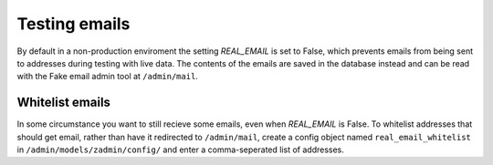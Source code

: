 .. _emails:

================
Testing emails
================

By default in a non-production enviroment the setting `REAL_EMAIL` is set to
False, which prevents emails from being sent to addresses during testing with
live data. The contents of the emails are saved in the database instead and
can be read with the Fake email admin tool at ``/admin/mail``.


Whitelist emails
--------------

In some circumstance you want to still recieve some emails, even when
`REAL_EMAIL` is False. To whitelist addresses that should get email, rather
than have it redirected to ``/admin/mail``, create a config object named
``real_email_whitelist`` in ``/admin/models/zadmin/config/`` and enter a
comma-seperated list of addresses.
